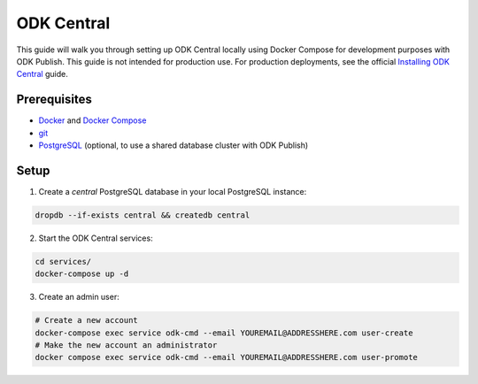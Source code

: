 ODK Central
===========

This guide will walk you through setting up ODK Central locally using Docker
Compose for development purposes with ODK Publish. This guide is not intended
for production use. For production deployments, see the official `Installing ODK
Central <https://docs.getodk.org/central-install/>`_ guide.


Prerequisites
-------------

- `Docker <https://docs.docker.com/get-docker/>`_ and `Docker Compose <https://docs.docker.com/compose/install/>`_
- `git <https://git-scm.com/downloads>`_
- `PostgreSQL <https://www.postgresql.org/download/>`_ (optional, to use a shared database cluster with ODK Publish)


Setup
-----

1. Create a `central` PostgreSQL database in your local PostgreSQL instance:

.. code-block:: bash

    dropdb --if-exists central && createdb central

2. Start the ODK Central services:

.. code-block:: bash

    cd services/
    docker-compose up -d

3. Create an admin user:

.. code-block:: bash

    # Create a new account
    docker-compose exec service odk-cmd --email YOUREMAIL@ADDRESSHERE.com user-create
    # Make the new account an administrator
    docker compose exec service odk-cmd --email YOUREMAIL@ADDRESSHERE.com user-promote
